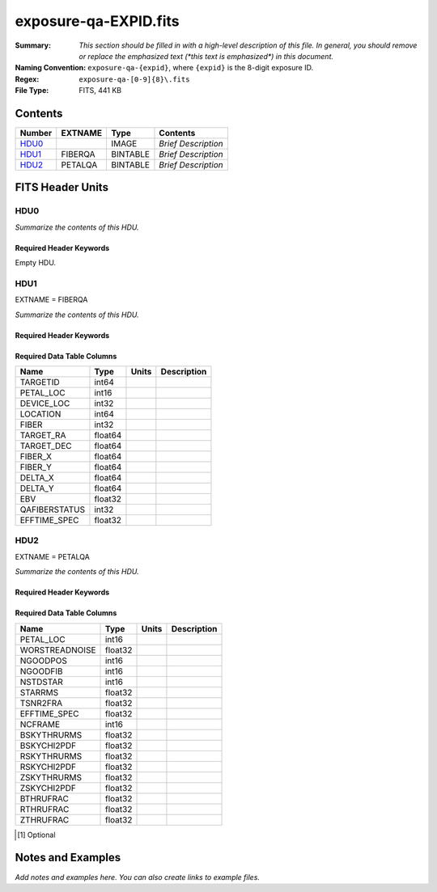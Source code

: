 ======================
exposure-qa-EXPID.fits
======================

:Summary: *This section should be filled in with a high-level description of
    this file. In general, you should remove or replace the emphasized text
    (\*this text is emphasized\*) in this document.*
:Naming Convention: ``exposure-qa-{expid}``, where ``{expid}``
    is the 8-digit exposure ID.
:Regex: ``exposure-qa-[0-9]{8}\.fits``
:File Type: FITS, 441 KB

Contents
========

====== ======= ======== ===================
Number EXTNAME Type     Contents
====== ======= ======== ===================
HDU0_          IMAGE    *Brief Description*
HDU1_  FIBERQA BINTABLE *Brief Description*
HDU2_  PETALQA BINTABLE *Brief Description*
====== ======= ======== ===================


FITS Header Units
=================

HDU0
----

*Summarize the contents of this HDU.*

Required Header Keywords
~~~~~~~~~~~~~~~~~~~~~~~~

.. collapse:: Required Header Keywords Table

    .. rst-class:: keywords

    ======== ================ ==== ==============================================
    KEY      Example Value    Type Comment
    ======== ================ ==== ==============================================
    CHECKSUM C4gFE4Z9C4fCC4Z9 str  HDU checksum updated 2021-07-16T14:31:54
    DATASUM  0                str  data unit checksum updated 2021-07-16T14:31:54
    ======== ================ ==== ==============================================

Empty HDU.

HDU1
----

EXTNAME = FIBERQA

*Summarize the contents of this HDU.*

Required Header Keywords
~~~~~~~~~~~~~~~~~~~~~~~~

.. collapse:: Required Header Keywords Table

    .. rst-class:: keywords

    ============= =================== ===== ==============================================
    KEY           Example Value       Type  Comment
    ============= =================== ===== ==============================================
    NAXIS1        86                  int   length of dimension 1
    NAXIS2        5000                int   length of dimension 2
    NIGHT         20210514            int
    EXPID         88364               int
    NGOODFIB      4611                int
    NGOODPET      10                  int
    WORSTRDN      5.072375888924774   float
    FPRMS2D       0.01157238915902728 float
    PMINEXPF      0.8370916420971888  float
    PMAXEXPF      1.27911264193688    float
    EFFTIME       217.9705047607422   float
    TILEID        21181               int
    EXPTIME       589.277             float
    MJD-OBS       59349.20075297      float
    TARGTRA       199.993521          float
    TARGTDEC      32.447031           float
    MOUNTEL       84.320435           float
    MOUNTHA       -6.689017           float
    AIRMASS       1.004188            float
    ETCTEFF [1]_  1015.311096         float
    TILERA        199.992             float
    TILEDEC       32.447              float
    GOALTIME [1]_ 180.0               float
    GOALTYPE [1]_ BRIGHT              str
    FAPRGRM [1]_  bright              str
    SURVEY [1]_   main                str
    EBVFAC [1]_   1.02512649227135    float
    MINTFRAC [1]_ 0.85                float
    CHECKSUM      YP2AYM16YM1AYM13    str   HDU checksum updated 2021-07-16T14:31:54
    DATASUM       2084006317          str   data unit checksum updated 2021-07-16T14:31:54
    ============= =================== ===== ==============================================

Required Data Table Columns
~~~~~~~~~~~~~~~~~~~~~~~~~~~

.. rst-class:: columns

============= ======= ===== ===========
Name          Type    Units Description
============= ======= ===== ===========
TARGETID      int64
PETAL_LOC     int16
DEVICE_LOC    int32
LOCATION      int64
FIBER         int32
TARGET_RA     float64
TARGET_DEC    float64
FIBER_X       float64
FIBER_Y       float64
DELTA_X       float64
DELTA_Y       float64
EBV           float32
QAFIBERSTATUS int32
EFFTIME_SPEC  float32
============= ======= ===== ===========

HDU2
----

EXTNAME = PETALQA

*Summarize the contents of this HDU.*

Required Header Keywords
~~~~~~~~~~~~~~~~~~~~~~~~

.. collapse:: Required Header Keywords Table

    .. rst-class:: keywords

    ======== ================ ==== ==============================================
    KEY      Example Value    Type Comment
    ======== ================ ==== ==============================================
    NAXIS1   62               int  length of dimension 1
    NAXIS2   10               int  length of dimension 2
    CHECKSUM 8aaf9WRc8aXc8WXc str  HDU checksum updated 2021-07-16T14:31:54
    DATASUM  666368269        str  data unit checksum updated 2021-07-16T14:31:54
    ======== ================ ==== ==============================================

Required Data Table Columns
~~~~~~~~~~~~~~~~~~~~~~~~~~~

.. rst-class:: columns

============== ======= ===== ===========
Name           Type    Units Description
============== ======= ===== ===========
PETAL_LOC      int16
WORSTREADNOISE float32
NGOODPOS       int16
NGOODFIB       int16
NSTDSTAR       int16
STARRMS        float32
TSNR2FRA       float32
EFFTIME_SPEC   float32
NCFRAME        int16
BSKYTHRURMS    float32
BSKYCHI2PDF    float32
RSKYTHRURMS    float32
RSKYCHI2PDF    float32
ZSKYTHRURMS    float32
ZSKYCHI2PDF    float32
BTHRUFRAC      float32
RTHRUFRAC      float32
ZTHRUFRAC      float32
============== ======= ===== ===========

.. [1] Optional

Notes and Examples
==================

*Add notes and examples here.  You can also create links to example files.*
